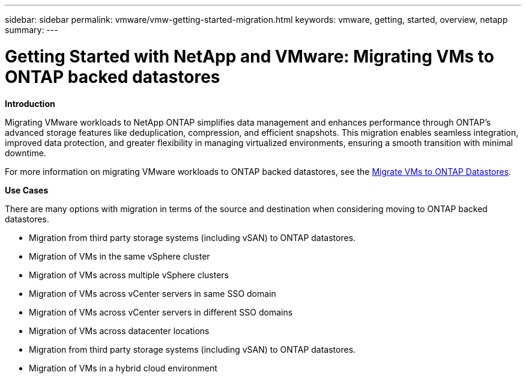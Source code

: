 ---
sidebar: sidebar
permalink: vmware/vmw-getting-started-migration.html
keywords: vmware, getting, started, overview, netapp
summary: 
---

= Getting Started with NetApp and VMware: Migrating VMs to ONTAP backed datastores
:hardbreaks:
:nofooter:
:icons: font
:linkattrs:
:imagesdir: ../media/

[.lead]
*Introduction* 

Migrating VMware workloads to NetApp ONTAP simplifies data management and enhances performance through ONTAP's advanced storage features like deduplication, compression, and efficient snapshots. This migration enables seamless integration, improved data protection, and greater flexibility in managing virtualized environments, ensuring a smooth transition with minimal downtime. 

For more information on migrating VMware workloads to ONTAP backed datastores, see the link:https://docs.netapp.com/us-en/netapp-solutions/vmware/migrate-vms-to-ontap-datastore.html[Migrate VMs to ONTAP Datastores].

*Use Cases*

There are many options with migration in terms of the source and destination when considering moving to ONTAP backed datastores. 

* Migration from third party storage systems (including vSAN) to ONTAP datastores. 
* Migration of VMs in the same vSphere cluster
* Migration of VMs across multiple vSphere clusters
* Migration of VMs across vCenter servers in same SSO domain  
* Migration of VMs across vCenter servers in different SSO domains  
* Migration of VMs across datacenter locations 
* Migration from third party storage systems (including vSAN) to ONTAP datastores. 
* Migration of VMs in a hybrid cloud environment 